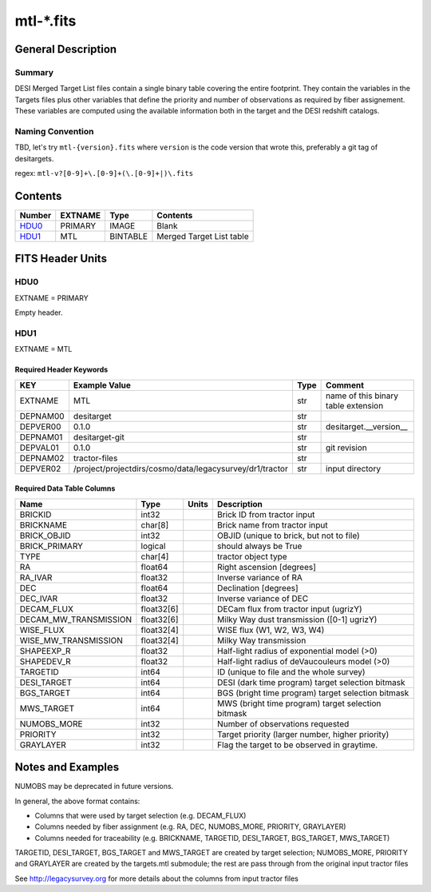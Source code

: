 ===============
mtl-\*.fits
===============

General Description
===================

Summary
-------

DESI Merged Target List files contain a single binary table covering the
entire footprint.  They contain the variables in the Targets files plus
other variables that define the priority and number of observations as
required by fiber assignement. These variables are computed using the
available information both in the target and the DESI redshift catalogs.

Naming Convention
-----------------

TBD, let's try ``mtl-{version}.fits`` where ``version`` is the code version
that wrote this, preferably a git tag of desitargets.

regex: ``mtl-v?[0-9]+\.[0-9]+(\.[0-9]+|)\.fits``

Contents
========

====== ======= ======== ===================
Number EXTNAME Type     Contents
====== ======= ======== ===================
HDU0_  PRIMARY IMAGE    Blank
HDU1_  MTL     BINTABLE Merged Target List table
====== ======= ======== ===================


FITS Header Units
=================

HDU0
----

EXTNAME = PRIMARY

Empty header.

HDU1
----

EXTNAME = MTL

Required Header Keywords
~~~~~~~~~~~~~~~~~~~~~~~~

======== ======================================================== ==== ===================================
KEY      Example Value                                            Type Comment
======== ======================================================== ==== ===================================
EXTNAME  MTL                                                      str  name of this binary table extension
DEPNAM00 desitarget                                               str
DEPVER00 0.1.0                                                    str  desitarget.__version__
DEPNAM01 desitarget-git                                           str
DEPVAL01 0.1.0                                                    str  git revision
DEPNAM02 tractor-files                                            str
DEPVER02 /project/projectdirs/cosmo/data/legacysurvey/dr1/tractor str  input directory
======== ======================================================== ==== ===================================

Required Data Table Columns
~~~~~~~~~~~~~~~~~~~~~~~~~~~

===================== ========== ===== ===================
Name                  Type       Units Description
===================== ========== ===== ===================
BRICKID               int32            Brick ID from tractor input
BRICKNAME             char[8]          Brick name from tractor input
BRICK_OBJID           int32            OBJID (unique to brick, but not to file)
BRICK_PRIMARY         logical          should always be True
TYPE                  char[4]          tractor object type
RA                    float64          Right ascension [degrees]
RA_IVAR               float32          Inverse variance of RA
DEC                   float64          Declination [degrees]
DEC_IVAR              float32          Inverse variance of DEC
DECAM_FLUX            float32[6]       DECam flux from tractor input (ugrizY)
DECAM_MW_TRANSMISSION float32[6]       Milky Way dust transmission ([0-1] ugrizY)
WISE_FLUX             float32[4]       WISE flux (W1, W2, W3, W4)
WISE_MW_TRANSMISSION  float32[4]       Milky Way transmission
SHAPEEXP_R            float32          Half-light radius of exponential model (>0)
SHAPEDEV_R            float32          Half-light radius of deVaucouleurs model (>0)
TARGETID              int64            ID (unique to file and the whole survey)
DESI_TARGET           int64            DESI (dark time program) target selection bitmask
BGS_TARGET            int64            BGS (bright time program) target selection bitmask
MWS_TARGET            int64            MWS (bright time program) target selection bitmask
NUMOBS_MORE           int32            Number of observations requested
PRIORITY              int32            Target priority (larger number, higher priority)
GRAYLAYER             int32            Flag the target to be observed in graytime.
===================== ========== ===== ===================


Notes and Examples
==================

NUMOBS may be deprecated in future versions.

In general, the above format contains:

* Columns that were used by target selection (e.g. DECAM_FLUX)
* Columns needed by fiber assignment (e.g. RA, DEC, NUMOBS_MORE, PRIORITY, GRAYLAYER)
* Columns needed for traceability (e.g. BRICKNAME, TARGETID, DESI_TARGET, BGS_TARGET, MWS_TARGET)

TARGETID, DESI_TARGET, BGS_TARGET and MWS_TARGET are created by target selection; NUMOBS_MORE, PRIORITY and GRAYLAYER
are created by the targets.mtl submodule;  the rest are pass through from the original input tractor files

See http://legacysurvey.org for more details about the columns from input tractor files
